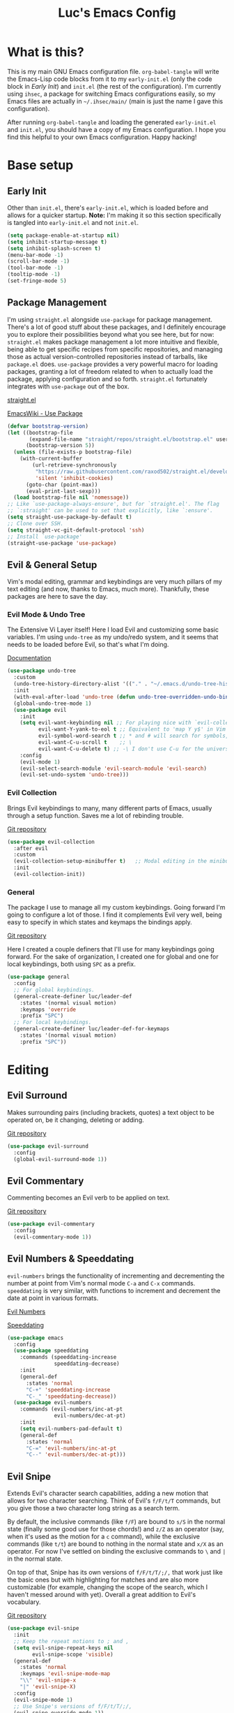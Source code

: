 #+TITLE: Luc's Emacs Config
#+PROPERTY: header-args :tangle ~/.ihsec/main/init.el
#+REVEAL_THEME: night
#+REVEAL_ROOT: https://cdn.jsdelivr.net/npm/reveal.js
#+OPTIONS: toc:nil num:nil

* What is this?
  This is my main GNU Emacs configuration file. =org-babel-tangle= will
  write the Emacs-Lisp code blocks from it to my =early-init.el= (only
  the code block in [[*Early Init][Early Init]]) and =init.el= (the rest of the
  configuration). I'm currently using =ihsec=, a package for switching
  Emacs configurations easily, so my Emacs files are actually in
  =~/.ihsec/main/= (main is just the name I gave this configuration).

  After running =org-babel-tangle= and loading the generated
  =early-init.el= and =init.el=, you should have a copy of my Emacs
  configuration. I hope you find this helpful to your own Emacs
  configuration. Happy hacking!
* Base setup
** Early Init
   Other than =init.el=, there's =early-init.el=, which is loaded before
   and allows for a quicker startup. *Note:* I'm making it so this
   section specifically is tangled into =early-init.el= and not =init.el=.
   #+begin_src emacs-lisp :tangle ~/.ihsec/main/early-init.el
     (setq package-enable-at-startup nil)
     (setq inhibit-startup-message t)
     (setq inhibit-splash-screen t)
     (menu-bar-mode -1)
     (scroll-bar-mode -1)
     (tool-bar-mode -1)
     (tooltip-mode -1)
     (set-fringe-mode 5)
   #+end_src

** Package Management
   I'm using =straight.el= alongside =use-package= for package management.
   There's a lot of good stuff about these packages, and I definitely
   encourage you to explore their possibilities beyond what you see
   here, but for now: =straight.el= makes package management a lot more
   intuitive and flexible, being able to get specific recipes from
   specific repositories, and managing those as actual
   version-controlled repositories instead of tarballs, like
   =package.el= does. =use-package= provides a very powerful macro for
   loading packages, granting a lot of freedom related to when to
   actually load the package, applying configuration and so
   forth. =straight.el= fortunately integrates with =use-package= out of
   the box.

   [[https://github.com/raxod502/straight.el][straight.el]]

   [[https://www.emacswiki.org/emacs/UsePackage][EmacsWiki - Use Package]]
   #+begin_src emacs-lisp
     (defvar bootstrap-version)
     (let ((bootstrap-file
            (expand-file-name "straight/repos/straight.el/bootstrap.el" user-emacs-directory))
           (bootstrap-version 5))
       (unless (file-exists-p bootstrap-file)
         (with-current-buffer
             (url-retrieve-synchronously
              "https://raw.githubusercontent.com/raxod502/straight.el/develop/install.el"
              'silent 'inhibit-cookies)
           (goto-char (point-max))
           (eval-print-last-sexp)))
       (load bootstrap-file nil 'nomessage))
     ;; Like `use-package-always-ensure', but for `straight.el'. The flag
     ;; `:straight' can be used to set that explicitly, like `:ensure'.
     (setq straight-use-package-by-default t)
     ;; Clone over SSH.
     (setq straight-vc-git-default-protocol 'ssh)
     ;; Install `use-package'
     (straight-use-package 'use-package)
   #+end_src

** Evil & General Setup
   Vim's modal editing, grammar and keybindings are very much pillars
   of my text editing (and now, thanks to Emacs, much
   more). Thankfully, these packages are here to save the day.
*** Evil Mode & Undo Tree
    The Extensive Vi Layer itself! Here I load Evil and customizing
    some basic variables. I'm using =undo-tree= as my undo/redo system,
    and it seems that needs to be loaded before Evil, so that's what
    I'm doing.

    [[https://evil.readthedocs.io/en/latest/index.html][Documentation]]
    #+begin_src emacs-lisp
      (use-package undo-tree
        :custom
        (undo-tree-history-directory-alist '(("." . "~/.emacs.d/undo-tree-history")))
        :init
        (with-eval-after-load 'undo-tree (defun undo-tree-overridden-undo-bindings-p () nil))
        (global-undo-tree-mode 1)
        (use-package evil
          :init
          (setq evil-want-keybinding nil ;; For playing nice with `evil-collection'
                evil-want-Y-yank-to-eol t ;; Equivalent to 'map Y y$' in Vim
                evil-symbol-word-search t ;; * and # will search for symbols, not words.
                evil-want-C-u-scroll t    ;; \
                evil-want-C-u-delete t) ;; -\ I don't use C-u for the universal argument
          :config
          (evil-mode 1)
          (evil-select-search-module 'evil-search-module 'evil-search)
          (evil-set-undo-system 'undo-tree)))
    #+end_src

*** Evil Collection
    Brings Evil keybindings to many, many different parts of Emacs,
    usually through a setup function. Saves me a lot of rebinding trouble.

    [[htTps://github.com/emacs-evil/evil-collection][Git repository]]
    #+begin_src emacs-lisp
      (use-package evil-collection
        :after evil
        :custom
        (evil-collection-setup-minibuffer t)   ;; Modal editing in the minibuffer!
        :init
        (evil-collection-init))
    #+end_src

*** General
    The package I use to manage all my custom keybindings. Going forward
    I'm going to configure a lot of those. I find it complements Evil very
    well, being easy to specify in which states and keymaps the bindings
    apply.

    [[https://github.com/noctuid/general.el][Git repository]]

    Here I created a couple definers that I'll use for many
    keybindings going forward. For the sake of organization, I created
    one for global and one for local keybindings, both using =SPC= as a
    prefix.
    #+begin_src emacs-lisp
      (use-package general
        :config
        ;; For global keybindings.
        (general-create-definer luc/leader-def
          :states '(normal visual motion)
          :keymaps 'override
          :prefix "SPC")
        ;; For local keybindings.
        (general-create-definer luc/leader-def-for-keymaps
          :states '(normal visual motion)
          :prefix "SPC"))
    #+end_src

* Editing
** Evil Surround
   Makes surrounding pairs (including brackets, quotes) a text object
   to be operated on, be it changing, deleting or adding.

   [[https://github.com/emacs-evil/evil-surround][Git repository]]
   #+begin_src emacs-lisp
     (use-package evil-surround
       :config
       (global-evil-surround-mode 1))
   #+end_src

** Evil Commentary
   Commenting becomes an Evil verb to be applied on text.

   [[https://github.com/linktohack/evil-commentary][Git repository]]
   #+begin_src emacs-lisp
     (use-package evil-commentary
       :config
       (evil-commentary-mode 1))
   #+end_src

** Evil Numbers & Speeddating
   =evil-numbers= brings the functionality of incrementing and
   decrementing the number at point from Vim's normal mode =C-a= and =C-x=
   commands. =speeddating= is very similar, with functions to increment
   and decrement the date at point in various formats.

   [[https://github.com/juliapath/evil-numbers][Evil Numbers]]

   [[https://github.com/xuchunyang/emacs-speeddating][Speeddating]]
   #+begin_src emacs-lisp
     (use-package emacs
       :config
       (use-package speeddating
         :commands (speeddating-increase
                    speeddating-decrease)
         :init
         (general-def
           :states 'normal
           "C-+" 'speeddating-increase
           "C-_" 'speeddating-decrease))
       (use-package evil-numbers
         :commands (evil-numbers/inc-at-pt
                    evil-numbers/dec-at-pt)
         :init
         (setq evil-numbers-pad-default t)
         (general-def
           :states 'normal
           "C-=" 'evil-numbers/inc-at-pt
           "C--" 'evil-numbers/dec-at-pt)))
   #+end_src

** Evil Snipe
   Extends Evil's character search capabilities, adding a new motion
   that allows for two character searching. Think of Evil's =f/F/t/T=
   commands, but you give those a two character long string as a
   search term.

   By default, the inclusive commands (like =f/F=) are bound to =s/S= in
   the normal state (finally some good use for those chords!) and =z/Z=
   as an operator (say, when it's used as the motion for a =c= command),
   while the exclusive commands (like =t/t=) are bound to nothing in the
   normal state and =x/X= as an operator. For now I've settled on
   binding the exclusive commands to =\= and =|= in the normal state.

   On top of that, Snipe has its own versions of =f/F/t/T/;/,= that work
   just like the basic ones but with highlighting for matches and are
   also more customizable (for example, changing the scope of the
   search, which I haven't messed around with yet). Overall a great
   addition to Evil's vocabulary.

   [[https://github.com/hlissner/evil-snipe][Git repository]]
   #+begin_src emacs-lisp
     (use-package evil-snipe
       :init
       ;; Keep the repeat motions to ; and ,
       (setq evil-snipe-repeat-keys nil
             evil-snipe-scope 'visible)
       (general-def
         :states 'normal
         :keymaps 'evil-snipe-mode-map
         "\\" 'evil-snipe-x
         "|" 'evil-snipe-X)
       :config
       (evil-snipe-mode 1)
       ;; Use Snipe's versions of f/F/t/T/;/,
       (evil-snipe-override-mode 1))
   #+end_src

** Evil Multi Edit
   Something like multiple cursors, but it actually marks similar
   editing regions that then have changes mirrored across each
   occurrence. It's leveraging the built-in =iedit-mode= and integrating
   it in Evil, in a way that feels very natural no use.

   [[https://github.com/hlissner/evil-multiedit][Git repository]]
   #+begin_src emacs-lisp
     (use-package evil-multiedit
       :config
       (general-def
         :states '(normal insert)
         "C-;" 'evil-multiedit-match-all
         "C-k" 'evil-multiedit-match-and-prev
         "C-j" 'evil-multiedit-match-and-next)
       (luc/leader-def
         "ae" 'evil-multiedit-restore)
       (general-def
         :states 'visual
         "R" 'evil-multiedit-match-all)
       (evil-ex-define-cmd "ie[dit]" #'evil-multiedit-ex-match))
   #+end_src

** Evil MC
   Another multiple cursors package, but with different use
   cases. Those honestly doesn't seem that common compared to the use
   cases of =evil-multi-edit=, but I still keep this package around and
   hopefully I can configure it more sometime.

   [[https://github.com/gabesoft/evil-mc][Git repository]]
   #+begin_src emacs-lisp
     (use-package evil-mc
       :config
       (global-evil-mc-mode 1))
   #+end_src

** Evil Matchit
   For expanding the use of Evil's =%= operator, matching not only
   brackets, parens or quotes, but also things like HTML tags,
   beginning and end of expressions, and more.

   [[https://github.com/redguardtoo/evil-matchit][Git repository]]
   #+begin_src emacs-lisp
     (use-package evil-matchit
       :config
       (global-evil-matchit-mode))
   #+end_src

** Electric Pairs
   Matching pairs are 'electric'. Isn't the easiest to explain, but
   once you see it in action, you'll know what it does. Pretty
   intuitive.
   #+begin_src emacs-lisp
     (use-package elec-pair
       :init
       (defun luc/electric-pair-inhibit (char)
         (if (char-equal char ?<) t
           (electric-pair-default-inhibit char)))
       :hook
       (org-mode . (lambda () (setq-local electric-pair-inhibit-predicate
                                          #'luc/electric-pair-inhibit)))
       :config
       (electric-pair-mode 1))
   #+end_src

** Subword
   The concept of "word" gets a bit more flexible, making it so mixed
   lowercase and uppercase characters delimit its
   "subwords". Generally feels more intuitive, definitely improves
   camelCase navigation.
   #+begin_src emacs-lisp
     (use-package subword
       :config
       (global-subword-mode 1))
   #+end_src

** Indentation Preferences
   I've mostly been a tabs user, but recently those started to feel
   less intuitive to me, so I'm setting spaces as the default for now,
   let's see how that goes. Other than that I've made a keybinding for
   indenting the whole buffer, since I find myself pressing =gg=G= a
   lot.
   #+begin_src emacs-lisp
     (use-package emacs
       :hook
       (fundamental-mode . (lambda () (setq indent-tabs-mode nil)))
       (prog-mode . (lambda () (setq indent-tabs-mode nil)))
       :config
       (setq-default indent-tabs-mode nil)
       (defun luc/evil-indent-whole-buffer ()
         (interactive)
         (evil-with-single-undo
           (save-excursion
             (evil-indent (point-min) (point-max)))))
       (luc/leader-def
         "=" 'luc/evil-indent-whole-buffer))
   #+end_src

** Aggressive Indent
   This will actively prevent you from messing indentation up, hence
   aggressive indent. Can feel /too/ aggressive at times, so I only load
   it when I choose to explicitly.

   [[https://github.com/Malabarba/aggressive-indent-mode][Git repository]]
   #+begin_src emacs-lisp
     (use-package aggressive-indent
       :commands aggressive-indent-mode
       :init
       (luc/leader-def
         "ia" 'aggressive-indent-mode))
   #+end_src

** Hungry Delete
   When deleting whitespace characters, delete all preceding
   whitespace characters.

   [[https://github.com/nflath/hungry-delete][Git repository]]
   #+begin_src emacs-lisp
     (use-package hungry-delete
       :init
       (setq hungry-delete-join-reluctantly t)
       (luc/leader-def
         "ih" 'hungry-delete-mode)
       :config
       (global-hungry-delete-mode))
   #+end_src

** Delete trailing whitespace before saving
   #+begin_src emacs-lisp
     (use-package emacs
       :hook
       (before-save . delete-trailing-whitespace))
   #+end_src

** Keyboard Macros
   Since Evil macro commands don't play that nicely with Emacs default
   ones (like =edit-last-kbd-macro=, for example, that doesn't affect
   the register where the macro was recorded in), I'm interested in
   creating a setup where I can take advantage of all Emacs has to
   offer concerning keyboard macros, and for that I'm really changing
   the way I think about them coming from Vim - no more saving macros
   to registers and "executing" them back. It actually doesn't feel as
   much of a loss to me, since I can still access the =kmacro-ring= or
   name macros if I need to have access to multiple of them at the
   same time. It's all experimental, I'll see what sorts of problems
   or new ideas come up as I go.

*** Custom functions
    #+begin_src emacs-lisp
      (use-package emacs
        :config
        (defun luc/kmacro-start-or-end-macro (arg)
          "Start defining macro or, if already doing that, end macro."
          (interactive "P")
          (if (or defining-kbd-macro executing-kbd-macro)
              (kmacro-end-macro arg)
            (kmacro-start-macro arg)))
        (defun luc/append-to-last-kbd-macro ()
          "`kmacro-start-macro' prefixed with 'C-u C-u'."
          (interactive)
          (kmacro-start-macro '(16)))
        (defun luc/kmacro-call-macro-single-undo (count)
          "`kmacro-call-macro' as a single evil undo step."
          (interactive "p")
          (evil-with-single-undo
            (kmacro-call-macro count t)))
        (defun luc/consult-kmacro-single-undo (arg)
          "`consult-kmacro' as a single evil undo step."
          (interactive "p")
          (evil-with-single-undo
            (consult-kmacro arg))))
    #+end_src

*** Keybindings
    #+begin_src emacs-lisp
      (use-package emacs
        :config
        (general-unbind
          :states 'normal
          "q"
          "@")
        (general-def
          :states 'normal
          "q" 'luc/kmacro-start-or-end-macro
          "Q" 'luc/append-to-last-kbd-macro
          "@@" 'luc/kmacro-call-macro-single-undo
          "@e" 'edit-last-kbd-macro
          "@k" 'luc/consult-kmacro-single-undo
          "@a" 'kmacro-add-counter)
        (luc/leader-def
          "gn" 'name-last-kbd-macro
          "gq" 'insert-kbd-macro)
        (general-def
          :states 'insert
          "C-q" 'kmacro-insert-counter))
    #+end_src

* Minibuffer & Completion
** Basic minibuffer commands
   Emacs minibuffer commands I use all the time, including an
   alternative keybinding for =execute-extended-command=.
   #+begin_src emacs-lisp
     (use-package emacs
       :init
       (general-def
         :keymaps 'minibuffer-local-map
         :states 'normal
         "<escape>" 'minibuffer-keyboard-quit)
       (luc/leader-def
         "SPC" 'execute-extended-command
         "f" 'find-file
         "d" 'dired))
   #+end_src

** Consult
   A collection of commands based on the =completing-read= function that
   substitute built-in functions such as =imenu= and brings new
   functionality and integration through commands like =consult-find=.

   [[https://github.com/minad/consult][Git repository]]
   #+begin_src emacs-lisp
     (use-package consult
       :hook
       ;; Use `consult-completion-in-region' if Vertico is enabled.
       (vertico-mode . (lambda ()
                         (setq completion-in-region-function
                               (if vertico-mode
                                   #'consult-completion-in-region
                                 #'completion--in-region))))
       :init
       ;; I use `fd' instead of `find'.
       (setq consult-find-command "fd --color=never --hidden ARG OPTS"
             consult-ripgrep-args "rg --null --hidden --line-buffered --color=never --max-columns=1000 --path-separator /   --smart-case --no-heading --line-number .")
       (luc/leader-def
         "b" 'consult-buffer
         "l" 'consult-line
         "r" 'consult-recent-file
         "af" 'consult-find
         "ag" 'consult-ripgrep
         "gi" 'consult-imenu
         "go" 'consult-outline
         "gf" 'consult-focus-lines)
       :config
       ;; Loading previews only when explicitly choosing to with a
       ;; keybinding. Significantly improves speed of these commands,
       ;; specially ones that use external programs such as `grep'.
       (consult-customize
        consult-ripgrep consult-git-grep consult-grep
        consult-bookmark consult-recent-file consult-xref
        consult-project-buffer consult-bookmark
        :preview-key (kbd "C-o")))
   #+end_src

** Vertico
   A completion UI that aims to have full compatibility with built-in
   Emacs completion commands. This stability really shines through,
   making it pretty easy to configure and maintain and integrate with
   other packages.

   [[https://github.com/minad/vertico][Git repository]]
   #+begin_src emacs-lisp
     (use-package vertico
       :init
       (setq enable-recursive-minibuffers t)
       (setq vertico-cycle t)
       (general-def
         :keymaps 'vertico-map
         :states 'insert
         "C-k" 'vertico-previous
         "C-j" 'vertico-next
         "C-l" 'vertico-exit)
       (general-def
         :keymaps 'vertico-map
         :states 'normal
         "k" 'vertico-previous
         "j" 'vertico-next
         "l" 'vertico-exit)
       (vertico-mode 1))
   #+end_src

** Marginalia
   Adds useful annotations to minibuffer selection candidates, such as
   the first line of function docstrings, value of a variable or
   permission details of a file, for example.

   [[https://github.com/minad/marginalia][Git repository]]
   #+begin_src emacs-lisp
     (use-package marginalia
       :init
       (marginalia-mode 1))
   #+end_src

** Orderless
   A completion style that allows for very flexible matching,
   specially out of order (components "file" and "find" in this order
   would still match =find-file=, for example). It's also customizable
   through the use of different matching styles (regular expressions,
   literals, prefixes...) and dispatchers, functions that can change
   the matching style and its behavior on the fly.

   The most interesting component for me though, is the
   separator. Here I'm using the "basic" completion by default, and it
   would only fallback to orderless in case there's no match. But if I
   want to jump straight into orderless, I can simply add the
   separator. When using =vertico=, this isn't that necessary since
   typing spaces there will do the same thing. The real power comes
   from using this with =corfu= (in the next section) to have completion
   in the buffer, while leveraging orderless for all its power.

   [[https://github.com/oantolin/orderless][Git repository]]
   #+begin_src emacs-lisp
     (use-package orderless
       :init
       (defun luc/orderless-start-with-regexp-dispatcher (pattern _index _total)
         (when (string-suffix-p "+" pattern)
           `(orderless-regexp . ,(substring (concat "^" pattern) 0 -1))))

       (setq completion-styles '(basic orderless)
             completion-category-defaults nil
             completion-category-overrides '((file (styles . (partial-completion)))))
       (setq orderless-component-separator "[ |]"
             orderless-matching-styles '(orderless-literal orderless-prefixes)
             orderless-style-dispatchers '(luc/orderless-start-with-regexp-dispatcher)))
   #+end_src

** Corfu
   A package for completion.  As opposed to my previous choice,
   =company=, =corfu= is made to be very minimal in its own functionality,
   and can be expanded with other packages. I feel it's also faster,
   and the customization options make it fit in with my style of
   editing better.

   [[https://github.com/minad/corfu][Git repository]]

*** Base configuration
    #+begin_src emacs-lisp
      (use-package corfu
        :custom
        (corfu-cycle t)
        (corfu-auto t)
        (corfu-auto-prefix 1)
        (corfu-auto-delay 0)
        (corfu-separator ?\|)
        (corfu-quit-at-boundary 'separator)
        (corfu-quit-no-match 'separator)
        (corfu-preview-current nil)
        (corfu-preselect-first t)
        (corfu-on-exact-match nil)
        (corfu-echo-documentation t)
        :init
        (setq completion-cycle-threshold nil
              tab-always-indent 'complete)
        (luc/leader-def
          "ic" 'corfu-mode)
        (general-def
          :keymaps 'corfu-map
          :states 'insert
          "C-l" 'corfu-insert
          "C-n" 'evil-complete-next
          "C-p" 'evil-complete-previous
          "C-SPC" 'corfu-insert-separator)
        (general-unbind
          :keymaps 'corfu-map
          "TAB"
          "<tab>"
          "RET"
          "<return>"))
    #+end_src

*** Extending
    Using =pcmpl-args= to expand shell command completion capabilities,
    =corfu-doc= to show documentation in a little frame (like
    =company-box=), =kind-icon= for icons, and =cape= for more completion
    functions.

    [[https://github.com/JonWaltman/pcmpl-args.el][pcmpl-args.el]] |[[https://github.com/galeo/corfu-doc][corfu-doc]] | [[https://github.com/jdtsmith/kind-icon][kind-icon]] | [[https://github.com/minad/cape][Cape]] |

    #+begin_src emacs-lisp
      (use-package corfu
        :init
        (use-package pcmpl-args)
        (use-package corfu-doc
          :hook
          (corfu-mode . corfu-doc-mode)
          :init
          (general-def
            :keymaps 'corfu-map
            :states 'insert
            "M-p" 'corfu-doc-scroll-up
            "M-n" 'corfu-doc-scroll-down))
        (defun corfu-enable-in-minibuffer ()
          "Enable Corfu in the minibuffer if `completion-at-point' is bound."
          (when (where-is-internal #'completion-at-point (list (current-local-map)))
            (corfu-mode 1)))
        (add-hook 'minibuffer-setup-hook #'corfu-enable-in-minibuffer)
        (global-corfu-mode)
        :config
        (use-package kind-icon
          :init
          (setq kind-icon-default-face 'corfu-default)
          :config
          (use-package cape
            :init
            (setq cape-dabbrev-min-length 1)
            (general-def
              :states 'insert
              "C-x C-l" 'cape-line
              "C-x C-f" 'cape-file
              "C-x C-]" 'cape-symbol
              "C-x C-p" 'cape-dabbrev
              "C-x C-n" 'cape-dabbrev
              "C-x C-h" 'cape-history)
            :init
            (add-to-list 'completion-at-point-functions #'cape-dabbrev)
            (add-to-list 'completion-at-point-functions #'cape-file)
            (add-to-list 'completion-at-point-functions #'cape-history)
            (add-to-list 'completion-at-point-functions #'cape-ispell))
          (add-to-list 'corfu-margin-formatters #'kind-icon-margin-formatter)))
    #+end_src

** Minibuffer History
   Saving minibuffer histories and additional variables, along some
   keybindings for easy navigation.
   #+begin_src emacs-lisp
     (use-package savehist
       :init
       (general-def
         :keymaps 'minibuffer-local-map
         :states 'insert
         "C-p" 'previous-history-element
         "C-n" 'next-history-element)
       :config
       (setq history-length 250)
       (setq history-delete-duplicates t)
       (setq savehist-additional-variables '(register-alist kmacro-ring))
       (savehist-mode 1))
   #+end_src

** Fasd
   [[https://github.com/clvv/fasd][fasd]] is a command line utility that keeps track of visited files
   and directories and ranks them based on how frequently and how
   recently you've been there. When I learned about it I really liked
   the idea, but most of my file browsing is done in Emacs, of course,
   so it alone wouldn't cut it. Fortunately there is an Emacs package
   for it!

   I didn't like everything about the package by default though, since
   it would always prompt me to select from a list, which isn't as
   slick as just typing a small query and jumping straight to what I
   want, so I made a fork of it. The main different is just that, it
   will prompt for a query and take the first result =fasd= provides. If
   a list is desired, simply pass the new argument =LIST= as =t=.

   [[https://github.com/emacsmirror/fasd][Base emacs-fasd Git repository]]

   [[https://github.com/lucasminah/fasd][My fork]]
   #+begin_src emacs-lisp
     (use-package fasd
       :straight (fasd :type git :host github :repo "emacsmirror/fasd"
                       :fork (:type git :repo "lucasminah/fasd"))
       :init
       (defun luc/fasd-find-select ()
         "`fasd-find-file' promps for selection from list of results."
         (interactive)
         (fasd-find-file nil nil t))
       (luc/leader-def
         "z" 'fasd-find-file
         "Z" 'luc/fasd-find-select)
       (global-fasd-mode 1))
   #+end_src

* Interface & Interactions
** Theme, Modeline & Default Font
   Trying out some Doom themes and the Doom modeline. Looking pretty
   good.

   [[https://github.com/hlissner/emacs-doom-themes][Doom themes]]

   [[https://github.com/seagle0128/doom-modeline][Doom modeline]]
   #+begin_src emacs-lisp
     (use-package emacs
       :config
       (column-number-mode 1)
       (use-package modus-themes
         :init
         (setq modus-themes-mode-line 'borderless
               modus-themes-region 'bg-only
               modus-themes-completions nil
               modus-themes-bold-constructs t
               modus-themes-slanted-constructs t
               modus-themes-paren-match 'intense-bold
               modus-themes-syntax nil
               modus-themes-headings '((t . rainbow))
               modus-themes-org-blocks 'gray-background
               modus-themes-scale-headings t))
       (set-face-attribute 'font-lock-comment-face nil :italic t)
       (set-face-attribute 'font-lock-builtin-face nil :italic t)
       (set-face-attribute 'font-lock-keyword-face nil :bold t)
       (set-face-attribute 'font-lock-constant-face nil :bold t)
       (set-face-attribute 'font-lock-type-face nil :bold t)
       (use-package doom-themes
         :custom
         (doom-themes-enable-italic t)
         (doom-themes-enable-bold t)
         :config
         (setq doom-ayu-dark-brighter-comments t
               doom-ayu-dark-comment-bg nil)
         (load-theme 'doom-ayu-dark t))
       (use-package doom-modeline
         :custom
         (doom-modeline-buffer-encoding nil)
         (doom-modeline-window-width-limit 154)
         (doom-modeline-icon t)
         (doom-modeline-height 25)
         :init
         (doom-modeline-mode 1))
       ;; Making this the default font for this and future frames
       (add-to-list 'default-frame-alist '(font . "UbuntuMonoNerdFont-13")))
   #+end_src

** Solaire Mode
   For differentiating between "real" file editing buffers from
   "unreal" popups, terminals and the like, by making the background
   brighter or darker in a very aesthetically pleasing way.
   For some reason it didn't load properly when using =emacsclient -c=,
   so I'm using this little =server-after-make-frame= hack to get it to
   work.

   [[https://github.com/hlissner/emacs-solaire-mode][Git repository]]
   #+begin_src emacs-lisp
     (use-package emacs
       :config
       (use-package solaire-mode
         :defer t
         :init
         (luc/leader-def
           "io" 'solaire-mode))
       :hook
       (server-after-make-frame . (lambda ()
                                    (when (not (bound-and-true-p solaire-global-mode))
                                      (progn
                                        (solaire-global-mode +1)
                                        (add-to-list
                                         'solaire-mode-themes-to-face-swap
                                         'doom-dracula)
                                        (solaire-mode-swap-faces-maybe)
                                        (when (string-equal (buffer-name) "*dashboard*")
                                          (revert-buffer)))))))
   #+end_src

** (Non) Blinking Cursor
   Disable cursor blinking. I find it kind of distracting.
   #+begin_src emacs-lisp
     (use-package emacs
       :config
       (blink-cursor-mode 0))
   #+end_src

** Hide Mode Line
   Sometimes I just need to clean the screen that bit more by hiding
   the modeline. Thankfully, this package provides a minor mode for
   that, so I can toggle it pretty easily.

   [[https://github.com/hlissner/emacs-hide-mode-line][Git repository]]
   #+begin_src emacs-lisp
     (use-package hide-mode-line
       :commands (hide-mode-line-mode
                  global-hide-mode-line-mode)
       :init
       (luc/leader-def
         "ib" 'hide-mode-line-mode
         "iB" 'global-hide-mode-line-mode))
   #+end_src

** Prettify Symbols
   For pretty looking symbols, such as =>==, =<==, =lambda=, etc. It depends
   on the major mode.)
   #+begin_src emacs-lisp
     (use-package emacs
       :hook
       (prog-mode . prettify-symbols-mode)
       (prog-mode . luc/set-my-pretty-symbols)
       :config
       (defun luc/set-my-pretty-symbols ()
         (add-to-list 'prettify-symbols-alist '("function" . ?ƒ))))
   #+end_src

** Beacon
   Highlights the cursor when jumping around with it.

   [[https://github.com/Malabarba/beacon][Git repository]]
   #+begin_src emacs-lisp
     (use-package beacon
       ;; :init
       ;; (beacon-mode 1)
       :config
       (luc/leader-def
         "ij" 'beacon-mode))
   #+end_src

** TTY Faces
   Here I change some face attributes for when using =emacs[client] [-nw|-t|--tty]=.
   #+begin_src emacs-lisp
     (use-package emacs
       :config
       (defun luc/tty-set-face-attributes (&optional frame)
         "If the created frame is in a tty, set these face attributes."
         (unless (display-graphic-p frame)
           (set-face-attribute 'hl-line frame :reverse-video t)
           ;; Use terminal's background.
           (set-face-background 'default "unspecified-bg" frame)))
       (add-to-list 'after-make-frame-functions 'luc/tty-set-face-attributes))
   #+end_src

** Dashboard
   A nice starting buffer for Emacs.

   [[https://github.com/emacs-dashboard/emacs-dashboard][Git repository]]
   #+begin_src emacs-lisp
     (use-package dashboard
       :init
       (use-package all-the-icons)
       :config
       (dashboard-setup-startup-hook)
       (setq initial-buffer-choice (lambda () (get-buffer "*dashboard*")))
       :custom
       (dashboard-center-content t)
       (dashboard-banner-logo-title "Welcome to Luc's Emacs!")
       (dashboard-set-heading-icons t)
       (dashboard-set-file-icons t)
       (dashboard-set-navigator t)
       (dashboard-set-footer nil)
       (dashboard-items '((bookmarks . 10)
                          (recents  . 20)))
       (dashboard-navigator-buttons
        `(((,(all-the-icons-octicon "mark-github" :height 1.1 :v-adjust 0.0)
            "Homepage"
            "Browse homepage"
            (lambda (&rest _) (browse-url "https://github.com/")))))))
   #+end_src

** Bookmarks
   A keybinding for accessing =consult-bookmark=. It can be used for
   setting and jumping to bookmarks so, pretty useful.
   #+begin_src emacs-lisp
     (use-package emacs
       :config
       (setq bookmark-file "~/.ihsec/main/bookmarks")
       (luc/leader-def
         "ab" 'consult-bookmark))
   #+end_src

** Rainbow Identifiers
   Color codes text symbols. I find this functionality to really fit
   for the way I like navigating and interacting with code, especially
   for recognizing variables.

   [[https://github.com/Fanael/rainbow-identifiers][Git repository]]
   #+begin_src emacs-lisp
     (use-package rainbow-identifiers
       :hook
       (prog-mode . rainbow-identifiers-mode)
       :config
       (luc/leader-def
         "it" 'rainbow-identifiers-mode))
   #+end_src

** Rainbow Delimiters
   Bracket pairs have matching colors.

   [[https://github.com/Fanael/rainbow-delimiters][Git repository]]
   #+begin_src emacs-lisp
     (use-package rainbow-delimiters
       :hook
       (prog-mode . rainbow-delimiters-mode))
   #+end_src

** Rainbow Mode
   Hex codes in text have their background colored.

   [[https://github.com/emacsmirror/rainbow-mode][Git repository]]
   #+begin_src emacs-lisp
     (use-package rainbow-mode
       :hook (prog-mode
              conf-mode
              fundamental-mode
              org-mode)
       :init
       (luc/leader-def
         "ir" 'rainbow-mode))
   #+end_src

** Show Paren Mode
   When the cursor is on a paren, highlight its match.
   #+begin_src emacs-lisp
     (use-package emacs
       :hook
       (prog-mode . show-paren-mode)
       :init
       (setq show-paren-delay 0))
   #+end_src

** Whitespace Mode
   For showing whitespace in the buffer.
   #+begin_src emacs-lisp
     (use-package emacs
       :init
       (luc/leader-def
         "iw" 'whitespace-mode))
   #+end_src

** Help
   Emacs is great at discoverability. Here I set keybindings for help
   ("describe") commands, and load the =helpful= package for better help
   buffers.

   [[https://github.com/Wilfred/helpful][Git repository]]
   #+begin_src emacs-lisp
     (use-package helpful
       :config
       (luc/leader-def
         "hh" 'helpful-at-point
         "hm" 'describe-mode
         "hk" 'helpful-key
         "hv" 'helpful-variable
         "hf" 'helpful-function
         "hF" 'helpful-callable
         "hc" 'helpful-command))
   #+end_src

** Debug on Error
   Hopefully helps getting a backtrace to the cause of errors, or just
   getting rid of freezing from =error on process filter=.
   #+begin_src emacs-lisp
     (use-package emacs
       :config
       (defun luc/toggle-debug-on-error ()
         "Toggles the local value of `debug-on-error'"
         (interactive)
         (if (eq debug-on-error t)
             (setq-local debug-on-error nil)
           (setq-local debug-on-error t))))
   #+end_src

** Y/N Prompts
   Please, ask me "y/n" instead of "yes or no".
   #+begin_src emacs-lisp
     (use-package emacs
       :config
       (defalias 'yes-or-no-p 'y-or-n-p))
   #+end_src

** Finding and reloading configuration
   I visit this file and reload =init.el= quite a lot.  Only makes sense
   to make a couple keybindings for that.
   #+begin_src emacs-lisp
     (use-package emacs
       :config
       (defun luc/config-find ()
         "Navigates to my Emacs configuration Org file."
         (interactive)
         (find-file "~/dotfiles/emacs/.ihsec/main/emacs.org"))

       (luc/leader-def
         "ce" 'luc/config-find)

       (defun luc/config-reload ()
         "Reloads init.el"
         (interactive)
         (load-file "~/.emacs.d/init.el"))

       (luc/leader-def
         "cr" 'luc/config-reload))
   #+end_src

** Relative Line Numbers
   Display absolute number for current line, relative number for other
   lines.
   #+begin_src emacs-lisp
     (use-package display-line-numbers
       :config
       (setq display-line-numbers-type 'relative)
       (luc/leader-def
         "in" 'display-line-numbers-mode))
   #+end_src

** Highlight Current Line
   #+begin_src emacs-lisp
     (use-package hl-line
       :commands hl-line-mode
       :init
       (luc/leader-def
         "il" 'hl-line-mode)
       :hook
       (prog-mode . hl-line-mode)
       (conf-mode . hl-line-mode))
   #+end_src

** Highlight Search
   Search matches will remain highlighted until disabled with this
   keybinding.
   #+begin_src emacs-lisp
     (use-package evil
       :config
       (luc/leader-def
         "ih" 'evil-ex-nohighlight))
   #+end_src

** Evil Show Registers
   Keybinding for quickly getting Evil register values.
   #+begin_src emacs-lisp
     (use-package evil
       :config
       (luc/leader-def
         "gr" 'evil-show-registers))
   #+end_src

** Backup & Auto-Save
   Backup files essentially keep previous versions of a file,
   different saved stages it has been. =undo-fu-session= seems to be
   taking care of that for me, but still, I thought I'd at least
   configure the backup files so they don't clutter directories and I
   have more control over them.

   As for auto-save files, they are created automatically after a
   certain number of inputs to the buffer or seconds passed without
   any changes, so they keep unsaved versions of the visited file so
   they can be recovered in the event of a crash - definitely very
   important.
   #+begin_src emacs-lisp
     (use-package emacs
       :config
       ;; Backup
       (setq make-backup-files t
             backup-directory-alist `(("." . "~/.emacs.d/backup-files/"))
             backup-by-copying t
             delete-old-versions t
             version-control t
             kept-old-versions 2
             kept-new-versions 6)
       (defun luc/diff-backup-this-file ()
         "Call `diff-backup' with the current file."
         (interactive)
         (diff-backup (buffer-file-name)))
       ;; Auto-Save
       (setq auto-save-default t
             auto-save-timeout 20
             auto-save-interval 200)
       ;; Keybindings
       (general-def
         :states 'normal
         "gb" 'luc/diff-backup-this-file
         "gr" 'revert-buffer
         "gR" 'recover-this-file)
       (luc/leader-def
         "ar" 'recover-session))
   #+end_src

** Fcitx
   [[https://fcitx-im.org/wiki/Fcitx_5][Fcitx]] is the input method framework I use for managing different
   keyboard layouts and language specific input. This package provides
   automatic disabling of the Fcitx input method (and possibly
   others - check final section in the repo's README) in certain
   contexts where it doesn't make sense to use them. For me, when I
   use it to type in Japanese, it's not really useful to have Fcitx
   enabled in the normal state, for example - just makes all
   keybindings unusable, since none of them use Japanese
   characters. All of its functionalities are well explained in the
   repo.

   [[https://github.com/cute-jumper/fcitx.el][Git repository]]
   #+begin_src emacs-lisp
     (use-package fcitx
       :init
       (fcitx-aggressive-setup)
       (setq fcitx-use-dbus t)
       :config
       (fcitx-evil-turn-on))
   #+end_src

* Windows & Buffers
** Basic keybindings
   Creating comfortable keybindings for common buffer/window related
   commands. Some other relevant keybindings (such as for
   =consult-buffer=) were set in "Minibuffer & Completion".
   #+begin_src emacs-lisp
     (luc/leader-def
       "w" 'save-buffer
       "k" 'kill-current-buffer
       "q" 'delete-window
       "eo" 'delete-other-windows
       "ev" 'split-window-horizontally
       "es" 'split-window-vertically
       "en" 'switch-to-next-buffer
       "ep" 'switch-to-prev-buffer
       "eb" 'ibuffer)
   #+end_src

** Evil Split
   #+begin_src emacs-lisp
     (use-package emacs
       :config
       (setq evil-split-window-below t)
       (setq evil-vsplit-window-right t))
   #+end_src

** Winner
   Undo and redo for window actions. I use this a lot when I need to
   have only one window open for a moment, and then want the layout I
   had before back.
   #+begin_src emacs-lisp
     (use-package winner
       :hook (after-init . winner-mode)
       :config
       (luc/leader-def
         "eu" 'winner-undo
         "er" 'winner-redo))
   #+end_src

** Popper
   Package for managing popup buffers - toggling their visibility and
   cycling between them, mainly. Extremely useful to keep from
   cluttering frames with many windows opening transient buffers. I
   plan to add more configuration to configure the placement of
   windows, including popups, with other packages sometime.

   [[https://github.com/karthink/popper][Git repository]]
   #+begin_src emacs-lisp
     (use-package popper
       :init
       (setq
        popper-mode-line '(:eval (propertize " POP " 'face 'mode-line-emphasis))
        popper-display-control t
        popper-reference-buffers '(compilation-mode
                                   comint-mode
                                   Man-mode
                                   eshell-mode
                                   helpful-mode
                                   occur-mode
                                   shell-mode
                                   term-mode
                                   treemacs-mode
                                   vterm-mode
                                   "^\\*Messages\\*"
                                   "^\\*Org Src"
                                   "^\\*Warnings\\*"
                                   "^\\*Backtrace\\*"
                                   "^\\*evil-registers\\*"
                                   "^\\*Apropos\\*"
                                   "^\\*Completions\\*"
                                   "^\\*Compile-Log\\*"
                                   "\\*Shell Command Output\\*"
                                   "\\*Async Shell Command\\*"
                                   "\\*Shell Command\\*"
                                   "[Oo]utput\\*"))
       (popper-mode t)
       :config
       (general-def
         :keymaps 'override
         :states '(insert normal visual emacs motion)
         "M-;" 'popper-toggle-latest
         "M-," 'popper-cycle
         "M-." 'popper-toggle-type))
   #+end_src

** Scrolling
   I want my cursor to only move the screen one line at a time when on
   the edges.
   #+begin_src emacs-lisp
     (use-package emacs
       :config
       (setq auto-window-hscroll nil
             auto-window-vscroll nil
             scroll-step 1
             scroll-conservatively 101
             scroll-down-aggressively 0
             scroll-up-aggressively 0))
   #+end_src

** Better visual line navigation
   I always thought the visual line motion commands felt a bit clunky
   by default on Evil. Fortunately, =evil-better-visual-line= makes
   those work flawlessly.

   I'm not currently using =evil-better-visual-line-on= by default
   because I don't want to create discrepancies in behavior relating
   to line movement. Those could be very minor though, will probably
   try it out sometime.
   #+begin_src emacs-lisp
     (use-package evil-better-visual-line
       :commands (evil-better-visual-line-next-line
                  evil-better-visual-line-previous-line)
       :config
       (general-def
         :states 'normal
         "gj" 'evil-better-visual-line-next-line
         "gk" 'evil-better-visual-line-previous-line))
   #+end_src

** Beginning and end of line
   Some Vim bindings that always mildly annoyed me were =0/$= and
   =^/g_=. Moving to the beginning and end of line or first and last
   non-blank character in the line are very useful motions, yet their
   bindings are not that comfortable to hit. Thankfully I can easily
   remap those here.
   #+begin_src emacs-lisp
     (use-package evil
       :config
       (general-def
         :keymaps 'override
         :states 'normal
         "gh" 'evil-beginning-of-line
         "gH" 'evil-first-non-blank
         "gl" 'evil-end-of-line
         "gL" 'evil-last-non-blank))
   #+end_src

** Moving to last line in buffer
   In =evil-mode=, Vim's =G= key is associated with the motion
   =evil-goto-line=, which calls Emacs's =end-of-buffer= when without
   arguments (a line number, in this case). The problem is that
   =end-of-buffer= actually goes beyond what I'd expect, placing the
   cursor after the last newline character, in the beginning of a line
   that isn't really there. I'd prefer it to move to the last actually
   existing line.

   Thankfully, I found someone with an [[https://emacs.stackexchange.com/a/31649][answer]] in Stack Exchange that
   suits me just right. I simply have to add an advice to
   =end-of-buffer=.
   #+begin_src emacs-lisp
     (use-package emacs
       :config
       (defun luc/beginning-of-this-or-previous-line (&rest _)
         (beginning-of-line (and (looking-at-p "^$") 0)))
       (advice-add #'end-of-buffer :after #'luc/beginning-of-this-or-previous-line))
   #+end_src

** Occur
   Get a buffer with lines from the current buffer that match the
   expression given. That buffer can even become editable, like
   =wdired=!
   #+begin_src emacs-lisp
     (use-package emacs
       :config
       (luc/leader-def
         "gu" 'occur))
   #+end_src

** Avy
   Lots of jumping commands for moving quickly and precisely. In this
   case I'm using Evil's versions of Avy commands so they act as Evil
   motions.

   Evil's =z= bindings do a lot related to outline closing and opening,
   but I feel =outline-cycle= bound to =TAB= is all I need, so I'm willing
   to use some of these keybindings for =avy= motions - they're very
   powerful so I want them pretty easy to hit.
   #+begin_src emacs-lisp
     (use-package evil
       :init
       (general-unbind
         :states 'normal
         "zw"
         "zs"
         "zk"
         "zl"
         "zj"
         "zc"
         "zx")
       (general-def
         :states 'normal
         "zw" 'evil-avy-goto-word-or-subword-1
         "zs" 'evil-avy-goto-symbol-1
         "zk" 'evil-avy-goto-line-above
         "zl" 'evil-avy-goto-line
         "zj" 'evil-avy-goto-line-below
         "zc" 'evil-avy-goto-char-2
         "zx" 'evil-avy-goto-char))
   #+end_src

** Scratch buffers
   Creation of scratch buffers for the major mode of the current
   buffer.

   [[https://codeberg.org/emacs-weirdware/scratch][Git repository]]
   #+begin_src emacs-lisp
     (use-package scratch
       :config
       (luc/leader-def
         "gh" 'scratch))
   #+end_src

* Applications & Utilities
** Equake
   A package for creating a Quake style drop-down terminal that runs
   inside of Emacs, with some additional functionality for managing
   multiple terminal buffers of different types. Haven't configured it
   much, but it comes in handy, even in unexpected ways, like opening
   =mpdel= in it and using it as a drop-down playlist editor!

   [[https://github.com/emacsmirror/equake][Git repository]]
   #+begin_src emacs-lisp
     (use-package dash
       :config
       (use-package equake
         :config
         ;; prevent accidental frame closure:
         (advice-add #'save-buffers-kill-terminal :before-while #'equake-kill-emacs-advice)
         (setq equake-default-shell 'vterm)
         (setq equake-available-shells
               '("shell"
                 "vterm"
                 "rash"
                 "eshell"))))
   #+end_src

** MPDel
   Experimenting with this [[https://www.musicpd.org/][MPD]] client that runs in Emacs. I usually
   use [[https://github.com/ncmpcpp/ncmpcpp][NCMPCPP]], but I'm curious about how Emacs could make the music
   client experience better. I already have global keybindings in my
   window manager for managing toggling the playing/paused state,
   going forwards and backwards in the playlist, controlling volume,
   etc. So this should be used mostly just for searching and playlist
   management.
*** Setup
    I've made some changes to the source code of =libmpdel= and =mpdel= to
    accommodate certain needs of mine, so I'm loading these packages
    from my forks. Briefly, the changes to =mpdel= pertain to changing
    the playlist view, and the changes to =libmpdel= to:
    - Use the =albumartist= tag instead of =artist= - just more useful for me most of the time, and makes it more intuitive for navigating from artist -> album -> song, since the album's contents won't be affected by which artist you selected before.
    - Use =search= and =searchadd= commands instead of =find= and =findadd= - fixes albums appearing empty when opened, which I believe is because =find= commands, when receive an empty string, look for files with tags equal to that content, in this case, empty, while =search= commands treat the empty string as a wildcard.

    [[https://github.com/mpdel/mpdel][Base MPDel repository]]

    [[https://github.com/lucasminah/libmpdel][My fork of libmpdel]]

    [[https://github.com/lucasminah/mpdel][My fork of mpdel]]
    #+begin_src emacs-lisp
      (use-package libmpdel
        :straight (libmpdel :type git :host github :repo "mpdel/libmpdel"
                            :fork (:host github :repo "lucasminah/libmpdel"))
        :config
        (use-package mpdel
          :straight (mpdel :type git :host github :repo "mpdel/mpdel"
                           :fork (:host github :repo "lucasminah/mpdel"))
          :commands mpdel-playlist-open
          :hook
          (mpdel-tablist-mode . turn-off-evil-snipe-mode)
          (mpdel-tablist-mode . hide-mode-line-mode)
          :init
          (evil-collection-mpdel-setup)))
    #+end_src

*** Custom Functions
    #+begin_src emacs-lisp
      (use-package emacs
        :config
        (defun luc/mpdel-consult-search-albums ()
          (interactive)
          (progn
            (unless (get-buffer "*mpdel-All albums*")
              (mpdel-core-open-albums))
            (switch-to-buffer "*mpdel-All albums*")
            (beginning-of-buffer)
            (consult-line)
            (tablist-find-entry)))
        (defun luc/mpdel-consult-search-artists ()
          (interactive)
          (progn
            (unless (get-buffer "*mpdel-All artists*")
              (mpdel-core-open-artists))
            (switch-to-buffer "*mpdel-All artists*")
            (beginning-of-buffer)
            (consult-line)
            (tablist-find-entry))))
    #+end_src

*** Keybindings
    #+begin_src emacs-lisp
      (use-package mpdel
        :init
        (general-def
          :keymaps 'mpdel-tablist-mode-map
          :states 'normal
          "l" 'tablist-find-entry
          "h" 'mpdel-song-quit-window
          "=" 'mpdel-core-volume-increase
          "J" 'mpdel-playlist-move-down
          "K" 'mpdel-playlist-move-up
          "c" 'mpdel-song-open
          "m" 'tablist-mark-forward
          "u" 'tablist-unmark-forward
          "t" 'tablist-toggle-marks
          "gu" 'libmpdel-database-update
          "gp" 'mpdel-playlist-open
          "gP" 'mpdel-playlist-open-stored-playlist
          "or" 'mpdel-core-open-artists
          "sr" 'luc/mpdel-consult-search-artists
          "ol" 'mpdel-core-open-albums
          "sl" 'luc/mpdel-consult-search-albums)
        (luc/leader-def
          "mp" 'mpdel-playlist-open))
    #+end_src

*** Aesthetics
    #+begin_src emacs-lisp
      (use-package mpdel
        :hook
        (mpdel-tablist-mode . hl-line-mode)
        (mpdel-tablist-mode . display-line-numbers-mode)
        :init
        (set-face-attribute 'mpdel-tablist-song-name-face nil
                            :inherit 'font-lock-string-face)
        (set-face-attribute 'mpdel-tablist-track-face nil
                            :inherit 'font-lock-constant-face)
        (set-face-attribute 'mpdel-tablist-album-face nil
                            :inherit 'font-lock-builtin-face)
        (set-face-attribute 'mpdel-tablist-artist-face nil
                            :inherit 'font-lock-builtin-face)
        (set-face-attribute 'mpdel-tablist-date-face nil
                            :inherit 'font-lock-constant-face)
        (set-face-attribute 'mpdel-playlist-current-song-face nil
                            :weight 'bold))
    #+end_src

** Denote
   A package for managing notes, using a very interesting naming
   convention that makes marking and finding notes pretty easy. I'm
   mainly using it to keep a journal.

   [[https://github.com/protesilaos/denote][Git repository]]
   #+begin_src emacs-lisp
     (use-package denote
       :straight (:type git :host github :repo "protesilaos/denote")
       :init
       (require 'denote-dired)
       (setq denote-directory (expand-file-name "~/notes")
             denote-file-type nil ;; Use Org Mode for note files.
             denote-front-matter-date-format 'org-timestamp
             denote-known-keywords '("journal" "random")
             denote-dired-directories (list denote-directory
                                            (thread-last
                                                denote-directory
                                              (expand-file-name "journal"))))
       (defun luc/denote-journal ()
         (interactive)
         (let ((denote-directory (thread-last
                                     denote-directory
                                   (expand-file-name "journal"))))
           (denote
            (format-time-string "%A %e %B %Y" (time-add nil (-  (* 24 (* 60 60)))))
            (denote--keywords-prompt))))
       (luc/leader-def
         "cj" 'luc/denote-journal
         "cn" 'denote)
       :hook
       (dired-mode . denote-dired-mode-in-directories))
   #+end_src

** Imenu
   Jump to points of interest in the buffer.
   #+begin_src emacs-lisp
     (use-package imenu
       :commands (imenu consult-imenu)
       :init
       (luc/leader-def
         "im" 'consult-imenu))
   #+end_src

** Origami
   Package for folding/unfolding regions of text. I found it works better than =outline-minor-mode=.

   [[https://github.com/gregsexton/origami.el][Git repository]]
   #+begin_src emacs-lisp
     (use-package origami
       :hook
       (prog-mode . origami-mode)
       :config
       (general-def
         :keymaps 'origami-mode-map
         :states 'normal
         "<tab>" 'origami-toggle-node
         "<backtab>" 'origami-toggle-all-nodes))
   #+end_src

** Dired
   I use =dired= for basically all my file management. Very versatile
   and powerful.
*** Preferences & Keybindings
    #+begin_src emacs-lisp
      (use-package dired
        :straight (:type built-in)
        :custom
        (delete-by-moving-to-trash t)
        (dired-listing-switches "-al --group-directories-first")
        (dired-isearch-filenames 'dwim)        ;; I-search only matches filenames if cursor is on
                                               ;;   filename column.
        (dired-dwim-target t)                  ;; Deduces where to copy/move files, works great on
                                               ;;   split windows
        :hook
        (dired-mode . dired-hide-details-mode) ;; Don't show full details by default - toggle with
                                               ;;   open paren
        (dired-mode . hl-line-mode)
        :init
        (general-def
          :keymaps 'dired-mode-map
          :states 'normal
          "h" 'dired-up-directory              ;; \
          "l" 'dired-find-file                 ;; -\ Quick navigation
          "q" 'kill-current-buffer))           ;; For keeping Dired buffers from cluttering.
    #+end_src

*** Trashed
    For managing the trash can.

    [[https://github.com/shingo256/trashed][Git repository]]
    #+begin_src emacs-lisp
      (use-package trashed
        :after dired
        :commands trashed
        :init
        (general-def
          :states 'normal
          :keymaps 'dired-mode-map
          "gt" 'trashed))
    #+end_src

*** Dired Subtree
    For tree viewing of directories in the style of Org headings. It's
    one of packages from [[https://github.com/Fuco1/dired-hacks][Dired Hacks]].
    #+begin_src emacs-lisp
      (use-package dired-subtree
        :after dired
        :config
        (general-def
          :keymaps 'dired-mode-map
          "<tab>" 'dired-subtree-toggle
          "<backtab>" 'dired-subtree-cycle))
    #+end_src

*** Async
    For managing asynchronous operations.

    [[https://github.com/jwiegley/emacs-async][Git repository]]
    #+begin_src emacs-lisp
      (use-package async
        :config
        (use-package dired-async
          :straight nil
          :after dired
          :config
          (dired-async-mode 1)))
    #+end_src

*** Dired Open
    For opening different file extensions with external programs. Also
    from [[https://github.com/Fuco1/dired-hacks][Dired Hacks]].
    #+begin_src emacs-lisp
      (use-package dired-open
        :after dired
        :init
        (setq dired-open-extensions '(("mkv" . "mpv")
                                      ("webm" . "mpv")
                                      ("avi" . "mpv")
                                      ("mp4" . "mpv"))))
    #+end_src

*** All The Icons Dired
    Pretty symbols!

    [[https://github.com/jtbm37/all-the-icons-dired][Git repository]]
    #+begin_src emacs-lisp
      (use-package all-the-icons-dired
        :after dired
        :hook
        (dired-mode . all-the-icons-dired-mode))
    #+end_src

*** Writable Dired
    Configuration for =wdired-mode=.
    #+begin_src emacs-lisp
      (use-package wdired
        :straight (:type built-in)
        :after dired
        :init
        (setq wdired-allow-to-change-permissions t)
        (setq wdired-create-parent-directories t))
    #+end_src

** Gnus
   Built-in package for managing RSS feeds, news and mail. For now I
   only use it for mail.  I'm using two GMail accounts here, each with
   authentication info in my =.authinfo= file.  In each account it's
   necessary to enable IMAP and either grant access to third party
   apps or create an app password and use that in =.authinfo=. Other
   than that, I have the variables =NAME= and =EMAIL= set in my =.profile=.

   I definitely still have things I want to improve on it, so that's
   coming soon. Either that or giving =mu4e= another try.

   [[https://www.emacswiki.org/emacs/GnusTutorial][EmacsWiki Gnus Tutorial]]
   #+begin_src emacs-lisp
     (use-package gnus
       :commands (gnus
                  compose-mail
                  compose-mail-other-window)
       :config
       (setq gnus-expert-user t)
       (setq gnus-select-method '(nnnil ""))
       (setq gnus-secondary-select-methods '((nnimap "uni"
                                                     (nnimap-address "imap.gmail.com")
                                                     (nnimap-server-port 993)
                                                     (nnimap-stream ssl)
                                                     (nnimap-authinfo-file "~/.authinfo"))
                                             (nnimap "personal"
                                                     (nnimap-address "imap.gmail.com")
                                                     (nnimap-server-port 993)
                                                     (nnimap-stream ssl)
                                                     (nnimap-authinfo-file "~/.authinfo"))))
       (setq message-send-mail-function 'smtpmail-send-it
             smtpmail-default-smtp-server "smtp.gmail.com")
       (luc/leader-def
         "ml" 'gnus
         "mc" 'compose-mail
         "mC" 'compose-mail-other-window))
   #+end_src

** Straight
   Some keybindings for accessing =straight.el= commands. The
   interactive =straight-use-package= now serves as my command to try
   out packages.
   #+begin_src emacs-lisp
     (use-package straight
       :init
       (luc/leader-def
         "ss" 'straight-use-package
         "sp" 'straight-pull-package
         "sP" 'straight-pull-all))
   #+end_src

** Terminal & Shell
*** Shell & shell commands
    I really like using =shell= if I don't need actual terminal
    emulation, because it really is just an Emacs buffer, with all the
    editing power I could want.

    I also want to be able to simply evaluate a command through the
    shell without having to pull up the buffer, so here I make leader
    keybindings for =shell-command= and =async-shell-command=.
    #+begin_src emacs-lisp
      (use-package shell
        :commands (shell shell-command async-shell-command)
        :init
        (luc/leader-def
          "as" 'shell
          "gs" 'shell-command
          "ga" 'async-shell-command))
    #+end_src

*** Vterm
    A very good terminal emulator for using inside Emacs. With
    =evil-collection=, it gets a lot more comfortable to use (still not
    as comfortable as the Emacs buffer that =shell= provides, but more
    comfortable nonetheless), and I especially like that it can toggle
    sending =ESC= to Emacs or the shell.

    [[https://github.com/akermu/emacs-libvterm][Git repository]]
    #+begin_src emacs-lisp
      (use-package vterm
        :init
        (evil-set-initial-state 'vterm-mode 'insert)
        ;; Place cursor in the prompt line when coming back to insert state.
        (advice-add 'evil-collection-vterm-insert :before #'vterm-reset-cursor-point)
        (luc/leader-def
          "at" 'vterm)
        :commands vterm
        :config
        (evil-collection-vterm-setup)
        (general-def
          :keymaps 'vterm-mode-map
          :states 'normal
          "I" 'evil-collection-vterm-insert-line
          "o" 'evil-collection-vterm-insert
          "O" 'evil-collection-vterm-insert
          "C-e" 'evil-scroll-line-down
          "C-y" 'evil-scroll-line-up)
        (general-def
          :keymaps 'vterm-mode-map
          :states 'insert
          "C-h" 'vterm--self-insert
          "C-l" 'vterm--self-insert
          "C-j" 'evil-collection-vterm-toggle-send-escape))
    #+end_src

** Calc
   The built-in calculator. It's actually the most powerful one I've
   used. Comes in pretty handy, for complex or quick calculations.

   #+begin_src emacs-lisp
     (use-package calc
       :config
       (luc/leader-def
         "," 'calc
         "." 'quick-calc))
   #+end_src

** Hydra
   A package for grouping quick bindings together for a particular
   task. It's a lot easier to understand just seeing an example.

   [[https://github.com/abo-abo/hydra][Git repository]]
*** Scaling windows
    Scaling with =[count] C-w [+/-/</>]= doesn't feel very comfortable,
    since I never know exactly how much I want to scale. This hydra
    makes that a lot easier.
    #+begin_src emacs-lisp
      ;; With this, I can press 'SPC es' and then h/j/k/l how many
      ;; times I need to scale the window properly, then 'q' to quit.
      (use-package hydra
        :config
        (defhydra luc/hydra-window-scale ()
          "Scale current window."
          ("h" evil-window-decrease-width "width--")
          ("l" evil-window-increase-width "width++")
          ("j" evil-window-decrease-height "height--")
          ("k" evil-window-increase-height "height++")
          ("q" nil "quit" :exit t))
        (luc/leader-def
          "ec" 'luc/hydra-window-scale/body))
    #+end_src

** Ispell & Flyspell
   =ispell= is a built-in spellchecking package, and =flyspell-mode= is
   used to highlight misspelled words. I had to install =aspell-en=
   (there are different =aspell= packages for other languages, at least
   in the Arch repositories) for it to work properly, but once that's
   done, it's done!
   #+begin_src emacs-lisp
     (use-package flyspell
       :hook
       (outline-mode . flyspell-mode)
       (text-mode . flyspell-mode)
       :config
       (general-def
         :states 'normal
         "z;" 'flyspell-auto-correct-word
         "zp" 'flyspell-auto-correct-previous-word)
       (luc/leader-def
         "is" 'flyspell-buffer
         "if" 'flyspell-mode
         "id" 'ispell-change-dictionary))
   #+end_src

** PDF Tools
   My use for this so far have been simply reading PDF files, and it
   works very well.

   [[https://github.com/politza/pdf-tools][Git repository]]
   #+begin_src emacs-lisp
     (use-package pdf-tools
       :magic ("%PDF" . pdf-view-mode)
       :hook
       (pdf-view-mode . (lambda () (pdf-view-fit-page-to-window)))
       :config
       (pdf-tools-install
        :no-query t))
   #+end_src

** Keycast
   Display key combinations pressed and the command those are bound to
   execute in the modeline. Since I'm using =doom-modeline=, I looked
   for configuration to make it work properly and found this code
   [[https://www.emacswiki.org/emacs/KeyCast][here]].

   [[https://github.com/tarsius/keycast][Git repository]]
   #+begin_src emacs-lisp
     (use-package keycast
       :config
       (define-minor-mode luc/keycast-mode
         "Show current command and its key binding in the mode line (working on doom-modeline)."
         :global t
         (if luc/keycast-mode
             (add-hook 'pre-command-hook 'keycast--update t)
           (remove-hook 'pre-command-hook 'keycast--update)))
       (add-to-list 'global-mode-string '("" mode-line-keycast " "))
       (luc/keycast-mode))
   #+end_src

** Sudo Edit
   For editing files as the super user.
   #+begin_src emacs-lisp
     (use-package sudo-edit
       :commands sudo-edit
       :init
       (luc/leader-def
         "gS" 'sudo-edit))
   #+end_src

* Org Mode
  An amazing organization tool. I'm using it to write this very file,
  which really facilitates checking and updating the configuration,
  but there's a lot more to it as well.

  [[https://orgmode.org/manual/][Org Manual]]
** Preferences
   Changing the look and feel of =org-mode=, for maximum organization
   power.
*** Header Font Sizes
    #+begin_src emacs-lisp
      (use-package org
        :config
        (dolist (face '((org-level-1 . 1.1)
                        (org-level-2 . 1.05)
                        (org-level-3 . 1.0)
                        (org-level-4 . 1.0)
                        (org-level-5 . 1.0)
                        (org-level-6 . 1.0)
                        (org-level-7 . 1.0)
                        (org-level-8 . 1.0)))
          (set-face-attribute (car face) nil :height (cdr face))))
    #+end_src

*** Variable Pitch Mode
    Different font pitches for different contexts.
    #+begin_src emacs-lisp
      (use-package org
        :config
        (defun luc/set-my-org-face-attributes ()
          (set-face-attribute 'fixed-pitch nil :font "UbuntuMono-13")
          (set-face-attribute 'default nil :inherit 'fixed-pitch)
          (set-face-attribute 'org-table nil :inherit 'fixed-pitch)
          (set-face-attribute 'org-block nil :inherit 'fixed-pitch)
          (set-face-attribute 'org-verbatim nil :inherit 'fixed-pitch)
          (set-face-attribute 'org-meta-line nil :inherit 'fixed-pitch))
        :hook
        (org-mode . luc/set-my-org-face-attributes)
        (org-mode . variable-pitch-mode))
    #+end_src

*** Ellipsis & Org Bullets
    Header markers are bullets and expansion markers are little
    triangles. A lot cleaner.
    #+begin_src emacs-lisp
      (use-package org
        :config
        (setq org-ellipsis " ▾")
        (use-package
          org-bullets
          :custom
          (org-bullets-bullet-list '("◉" "●" "○" "●" "○" "●" "○"))
          :hook (org-mode . org-bullets-mode)))
    #+end_src

*** Visual Line Mode
    For visual line wrapping at words.
    #+begin_src emacs-lisp
      (use-package org
        :hook (org-mode . visual-line-mode))
    #+end_src

*** Visual Fill Column
    For centering text in the buffer.

    [[https://github.com/joostkremers/visual-fill-column][Git repository]]
    #+begin_src emacs-lisp
      (use-package visual-fill-column
        :init
        (setq visual-fill-column-width 100)
        (setq visual-fill-column-center-text 1)
        :hook
        (org-mode . visual-fill-column-mode))
    #+end_src

*** Variables
    #+begin_src emacs-lisp
      (use-package org
        :init
        ;; For expanding blocks from snippets.
        (require 'org-tempo)
        ;; Headers are folded by default.
        (setq org-startup-folded t)
        ;; Indentation adapts to subtree level.
        (setq org-adapt-indentation t)
        ;; Hide markers for bold, italis, verbatim...
        (setq org-hide-emphasis-markers t))
    #+end_src

*** Display Inline Images
    #+begin_src emacs-lisp
      (use-package org
        :config
        (defun luc/org-show-all-inline-images ()
          (interactive)
          (org-display-inline-images t t)))
    #+end_src

** Evil Org
   More Evil keybindings for Org Mode.

   [[https://github.com/Somelauw/evil-org-mode][Git repository]]
   #+begin_src emacs-lisp
     (use-package evil-org
       :after org
       :hook ((org-mode . evil-org-mode)
              (evil-org-mode . (lambda () (evil-org-set-key-theme '(navigation
                                                                    insert))))))
   #+end_src

** Exporting
   Org is pretty easy to export to different formats (by default, =C-c
   C-e= will bring up Org Export Dispatcher with many options). For
   better visualization in HTML (including =reveal.js= presentations),
   these packages really come in handy.

   [[https://github.com/hexmode/ox-reveal][Ox Reveal]]

   [[https://github.com/hniksic/emacs-htmlize][Htmlize]]
   #+begin_src emacs-lisp
     (use-package emacs
       :config
       (use-package org
         :init
         (load-library "org-macro"))
       (use-package ox-reveal
         :init
         (setq org-reveal-mathjax t))
       (use-package htmlize
         :commands htmlize-file))
   #+end_src

** Org Agenda
   I use this daily to manage my schedule, check deadlines, remember
   dates and keep track of my daily routine. Thankfully =evil-org= can
   bring more Evil keybindings to it as well.

   There's a keybinding for toggling =log-mode= in the agenda because
   repeated tasks (from the daily routine, for example) only show up
   there when I mark them as =DONE=, along with the timestamp for when
   I completed them.
   #+begin_src emacs-lisp
     (use-package org
       :hook
       (org-agenda-mode . hl-line-mode)
       :config
       (setq org-directory "~/storage/org")
       (setq org-agenda-files '("~/storage/org/agenda"))
       (setq org-agenda-log-mode-items '(closed clock state))
       (use-package evil-org-agenda
         :straight nil
         :config
         (evil-org-agenda-set-keys))
       (general-def
         :states 'motion
         :keymaps 'org-agenda-mode-map
         "w" 'org-save-all-org-buffers
         "l" 'org-agenda-log-mode)
       (luc/leader-def
         "ca" 'org-agenda))
   #+end_src

** Org Capture
   For quickly 'capturing' something in Org files. I mostly use it
   for adding items to the agenda, but have templates for other uses
   as well.
   #+begin_src emacs-lisp
     (use-package org
       :config
       (luc/leader-def
         "cc" 'org-capture)
       (setq org-capture-templates
             '(("d"
                "Task with deadline"
                entry (file+headline "agenda/deadlines.org" "Deadlines")
                "* TODO %^{Task}\nSCHEDULED: %^t DEADLINE: %^t")
               ("t"
                "Task without deadline"
                entry (file+headline "agenda/tasks.org" "Tasks")
                "* TODO %^{Task}\n SCHEDULED: %^t\n%?")
               ;; Saving events and dates as deadlines to get an early
               ;; reminder that they're coming.
               ("e"
                "Event"
                entry (file+headline "agenda/events.org" "Events")
                "* %^{Event}\nDEADLINE: %^T\n")
               ("r"
                "Dates to remember"
                entry (file+headline "agenda/dates.org" "Dates")
                "* %^{Description}\n%DEADLINE: ^t\n")
               ("l"
                "Link"
                entry (file+headline "links.org" "Links")
                "* [[%x][%^{Description}]]\n%U")
               ("i"
                "Idea/thought"
                entry (file+headline "thoughts.org" "Ideas & Thoughts")
                "* %?\n%U"))))
   #+end_src

** Org Babel
   For managing code blocks in Org files.
*** Automatic tangling
    =org-babel-tangle= writes the contents of the source blocks of an
    Org file into a destination file. Since I'm using it to write to
    configuration files, I'd like that function to be called every
    time I save the corresponding Org file.

    Here I make it so =org-babel-tangle= is added to the
    =after-save-hook= on Org files that match my specification. For
    that, I create a variable that holds a list of my Org
    configuration files (so far only this one) and a function to make
    the check.
    #+begin_src emacs-lisp
      (use-package emacs
        :config
        (defvar luc/org-config-dir (expand-file-name "~/dotfiles")
          "Directory containing org files to be tangled to automatically.")

        (defun luc/auto-tangle-config-files ()
          "Tangle the current org file, if in `luc/org-config-dir'."
          (when (member (buffer-file-name)
                        (directory-files-recursively luc/org-config-dir "\.org$"))
            (let ((org-confirm-babel-evaluate nil))
              (org-babel-tangle))))

        (use-package org
          :hook
          (org-mode . (lambda () (add-hook 'after-save-hook #'luc/auto-tangle-config-files)))))
    #+end_src

*** Languages
    Specifying the languages Org Babel should be able to execute and
    get results from in code blocks.
    #+begin_src emacs-lisp
      (use-package org
        :init
        (org-babel-do-load-languages
         'org-babel-load-languages '((python . t)
                                     (shell . t))))
    #+end_src

* Development
  Building a comfy and powerful development environment.
** LSP & DAP Setup
   Language Server and Debug Adapter protocols. These will be used by
   different languages in different ways, which will be configured in
   [[*Languages][Languages]], so this is only a base setup. Fortunately, neither this
   or the specific setups are hard to get working properly. Here I'm
   also installing [[https://www.flycheck.org/][Flycheck]] so I can use it as my syntax checker (in
   place of =flymake=).
*** LSP Mode
    [[https://emacs-lsp.github.io/lsp-mode/][Overview]]
    #+begin_src emacs-lisp
      (use-package lsp-mode
        :commands (lsp lsp-deferred)
        :init
        (setq gc-cons-threshold 100000000)
        (setq read-process-output-max (* 1024 1024))
        (setq lsp-log-io nil)
        (setq lsp-disabled-clients '(emmet-ls))
        (use-package flycheck ;; Syntax checker
          :config
          (use-package consult-flycheck)
          (luc/leader-def-for-keymaps
            :keymaps 'flycheck-mode-map
            "jc" 'consult-flycheck
            "je" 'flycheck-list-errors
            "jp" 'flycheck-previous-error
            "jn" 'flycheck-next-error))
        (luc/leader-def-for-keymaps
          :keymaps 'lsp-mode-map
          "ja" 'lsp-execute-code-action
          "jt" 'treemacs
          "jl" 'lsp-treemacs-errors-list
          "jd" 'lsp-find-declaration
          "jr" 'lsp-rename
          "jf" 'lsp-find-references))
    #+end_src

*** LSP UI
    #+begin_src emacs-lisp
      (use-package lsp-ui
        :after lsp-mode
        :hook
        (lsp-mode . lsp-ui-mode)
        :init
        (setq lsp-ui-sideline-show-code-actions t)
        (setq lsp-ui-sideline-show-symbol t)
        (setq lsp-ui-sideline-show-diagnostics t)
        (luc/leader-def-for-keymaps
          :keymaps 'lsp-mode-map
          "ls" 'lsp-ui-sideline-mode))
    #+end_src

*** DAP Mode
    [[https://github.com/emacs-lsp/dap-mode][Git repository]]
    #+begin_src emacs-lisp
      (use-package dap-mode
        :hook
        ((lsp-mode . dap-mode)
         (dap-mode . dap-ui-mode)))
    #+end_src

** Languages
   Configuring the development environment for different languages
   (mainly with LSP and DAP).
*** Lisps
    I use a package to highlight quoted symbols as well as =lispy= (a
    mode for editing Lisp that plays nice with all the parenthesis)
    with =lispyville= (an additional mode that works with lispy for Evil
    users).

    [[https://github.com/Fanael/highlight-quoted][Highlight Quoted]]

    [[https://github.com/abo-abo/lispy][Lispy]]

    [[https://github.com/noctuid/lispyville][Lispyville]]

    #+begin_src emacs-lisp
      (use-package emacs
        :config
        (use-package highlight-quoted
          :hook
          (emacs-lisp-mode . highlight-quoted-mode)
          (scheme-mode . highlight-quoted-mode)
          (lisp-mode . highlight-quoted-mode))
        :config
        (use-package lispyville
          :hook
          (emacs-lisp-mode . lispyville-mode)
          (scheme-mode . lispyville-mode)
          (lisp-mode . lispyville-mode)
          :config
          (general-def
            :keymaps 'lispyville-mode-map
            :states 'normal
            ">" 'lispyville->
            "<" 'lispyville-<)))
    #+end_src

**** Common Lisp
     #+begin_src emacs-lisp
       (use-package sly
         :hook (common-lisp-mode . sly-mode))
     #+end_src

**** Scheme
     #+begin_src emacs-lisp
       (use-package geiser
         :config
         (use-package geiser-guile))
     #+end_src

*** C/C++
    Using =clangd=, which is looked for by default. For reference:
    [[https://emacs-lsp.github.io/lsp-mode/page/lsp-clangd/]]
    #+begin_src emacs-lisp
      (use-package cpp
        :hook ((c-mode c++-mode) . lsp-deferred))
    #+end_src

*** Python
    Using =mspyls=. For reference:
    https://emacs-lsp.github.io/lsp-python-ms/
    #+begin_src emacs-lisp
      (use-package emacs
        :hook
        (python-mode . lsp-deferred))
    #+end_src

*** Java
    #+begin_src emacs-lisp
      (use-package lsp-java
        :hook
        (java-mode . lsp))
    #+end_src

*** Lua
    #+begin_src emacs-lisp
      (use-package lua-mode
        :after lsp
        :config
        :magic ("%LUA" . lua-mode)
        :hook (lua-mode . lsp-deferred))
    #+end_src

*** R
    Here I'm using non-LSP packages for editing R and R-markdown. Also
    set a keybinding so I can cycle within markdown headers, like in
    =org-mode=.

    [[https://github.com/emacs-ess/ESS][ESS]]

    [[https://github.com/polymode/poly-R][Poly-R]]
    #+begin_src emacs-lisp
      (use-package ess
        :config
        (use-package poly-R)
        (general-def
          :states 'normal
          :keymaps 'markdown-mode-map
          "TAB" 'markdown-cycle))
    #+end_src

*** Yaml
    For editing =alacritty.yml=.
    #+begin_src emacs-lisp
      (use-package yaml-mode)
    #+end_src

** Live Coding
   For writing code that makes music!
*** SuperCollider
    The =scel= package really needed some help, especially for
    evaluating code. Fortunately =sclang-helper= really does what it
    offers!
    I've also made custom changes to the code that I should upload
    sometime.

    [[https://github.com/supercollider/scel][scel]] | [[https://github.com/yilin-zhang/sclang-helper][sclang-helper]]
    #+begin_src emacs-lisp
      (use-package emacs
        :magic ("%SC" . sclang-mode)
        :init
        ;; So that the pulses when evaluating code go away on their own.
        (setq pulse-flag t)
        ;; Load path to scel, got installed together with SuperCollider.
        (add-to-list 'load-path "/usr/local/share/SuperCollider/Extensions/scide_scel/")
        (require 'sclang)
        (use-package sclang-helper
          :straight (sclang-helper :type git :host github :repo "yilin-zhang/sclang-helper")
          :hook (sclang-mode . sclang-helper-mode))
        (luc/leader-def
          "sc" 'sclang-start)
        (general-def
          :keymaps 'sclang-helper-mode-map
          :states '(normal insert)
          "C-<return>" 'sclang-helper-auto-eval
          "S-<return>" 'sclang-helper-eval-region-or-line)
        (luc/leader-def-for-keymaps
          :keymaps 'sclang-helper-mode-map
          "st" 'sclang-helper-show-tree
          "sm" 'sclang-helper-show-meter
          "sf" 'sclang-helper-show-freqscope))
    #+end_src

*** TidalCycles
    Also with some custom changes to the source code.

    [[https://tidalcycles.org/docs/getting-started/editor/Emacs/][Reference in the Tidal website]]
    #+begin_src emacs-lisp
      (use-package emacs
        :config
        (add-to-list 'load-path "~/tidal/el")
        (use-package haskell-mode)
        (require 'tidal)
        (luc/leader-def
          "st" 'run-tidal)
        (general-def
          :keymaps 'tidal-mode-map
          :states '(insert normal)
          "C-c 1" 'tidal-run-d1
          "C-c 2" 'tidal-run-d2
          "C-c 3" 'tidal-run-d3
          "C-c 4" 'tidal-run-d4
          "C-c 5" 'tidal-run-d5
          "C-c 6" 'tidal-run-d6
          "C-c 7" 'tidal-run-d7
          "C-c 8" 'tidal-run-d8
          "C-c 9" 'tidal-run-d9
          "C-c C-c 1" 'tidal-stop-d1
          "C-c C-c 2" 'tidal-stop-d2
          "C-c C-c 3" 'tidal-stop-d3
          "C-c C-c 4" 'tidal-stop-d4
          "C-c C-c 5" 'tidal-stop-d5
          "C-c C-c 6" 'tidal-stop-d6
          "C-c C-c 7" 'tidal-stop-d7
          "C-c C-c 8" 'tidal-stop-d8
          "C-c C-c 9" 'tidal-stop-d9))
    #+end_src

** Web Mode
   Very powerful package for web development in general. I use it to manage JavaScript, TypeScript, HTML, CSS

   #+begin_src emacs-lisp
     (use-package web-mode
       :mode ("\\.html\\'"
              "\\.ts\\'"
              "\\.tsx\\'"
              "\\.css\\'"
              "\\.scss\\'"
              "\\.mjs\\'"
              "\\.json\\'"
              "\\.js\\'"
              "\\.jsx\\'")
       :init
       (use-package prettier-js)
       (setq web-mode-content-types-alist
             '(("jsx" . "\\.[c|m]js[x]?\\'")))
       (setq web-mode-snippets nil)
       (setq web-mode-markup-indent-offset 2)
       (setq web-mode-code-indent-offset 2)
       (setq web-mode-css-indent-offset 2)
       ;; SCSS mode inherits this
       (setq css-indent-offset 2)
       ;; LSP needs to recognize '.mjs'
       (use-package lsp-mode
         :config
         (add-to-list 'lsp-language-id-configuration (cons ".*\\.mjs" "javascript"))
         (add-to-list 'lsp-language-id-configuration (cons ".*\\.scss" "scss"))
         (add-to-list 'lsp-language-id-configuration (cons 'scss-mode "scss")))
       :hook
       (web-mode . lsp-deferred)
       (web-mode . (lambda ()
                     (let ((buffer-name-var (buffer-name)))
                       (when
                           (or
                            (string-match-p "\\.tsx\\'" buffer-name-var)
                            (string-match-p "\\.css\\'" buffer-name-var)
                            (string-match-p "\\.scss\\'" buffer-name-var)
                            (string-match-p "\\.js\\'" buffer-name-var)
                            (string-match-p "\\.mjs\\'" buffer-name-var)
                            (string-match-p "\\.jsx\\'" buffer-name-var)
                            (string-match-p "\\.json\\'" buffer-name-var))
                         (prettier-js-mode))))))
   #+end_src

** Projectile
   For managing projects. Pretty useful to have versions of commands
   that know the project file structure to act on.

   [[https://github.com/bbatsov/projectile][Git repository]]
   #+begin_src emacs-lisp
     (use-package projectile
       :init
       (use-package rg)
       (use-package ripgrep
         :init
         (setq ripgrep--base-arguments '("--no-heading"
                                         "--line-number"
                                         "--with-filename"
                                         "--hidden")))
       ;; Had to clone manually - some problem with straight process.
       (use-package consult-projectile)
       (projectile-global-mode t)
       :config
       (luc/leader-def
         "pc" 'consult-projectile
         "pp" 'projectile-switch-project
         "pd" 'projectile-dired
         "pD" 'projectile-dired-other-window
         "pf" 'projectile-find-file-dwim
         "pF" 'projectile-find-file-dwim-other-window
         "pr" 'projectile-ripgrep
         "ps" 'projectile-run-shell
         "pgs" 'projectile-run-shell-command-in-root
         "pga" 'projectile-run-async-shell-command-in-root))
   #+end_src

** Magit & Forge
   =magit= is an amazingly powerful Git front-end. I hadn't known of it
   before, but =forge= allows for working with Git forges (in my case,
   Github) from inside Emacs. Even more awesome!

   [[https://magit.vc/][Magit Website]]

   [[https://magit.vc/manual/forge/][Forge Manual]]
   #+begin_src emacs-lisp
     (use-package magit
       :commands (magit-status magit-clone)
       :init
       (luc/leader-def
         "am" 'magit-status
         "ay" 'magit-clone))
     :config
     (use-package forge
       :custom-face
       ;; For correcting error "Invalid face box".
       (forge-topic-label ((t :box (:line-width -1 :style released-button)))))
   #+end_src
